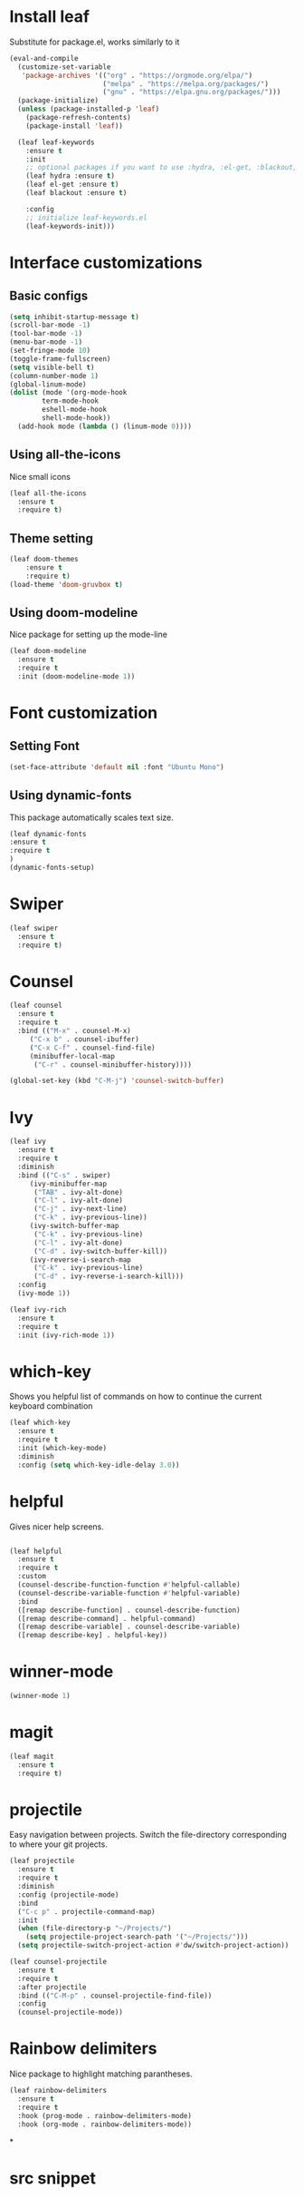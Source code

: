 * Install leaf

Substitute for package.el, works similarly to it
#+BEGIN_SRC emacs-lisp
(eval-and-compile
  (customize-set-variable
   'package-archives '(("org" . "https://orgmode.org/elpa/")
                       ("melpa" . "https://melpa.org/packages/")
                       ("gnu" . "https://elpa.gnu.org/packages/")))
  (package-initialize)
  (unless (package-installed-p 'leaf)
    (package-refresh-contents)
    (package-install 'leaf))

  (leaf leaf-keywords
    :ensure t
    :init
    ;; optional packages if you want to use :hydra, :el-get, :blackout,,,
    (leaf hydra :ensure t)
    (leaf el-get :ensure t)
    (leaf blackout :ensure t)

    :config
    ;; initialize leaf-keywords.el
    (leaf-keywords-init)))

#+END_SRC
* Interface customizations
** Basic configs
#+BEGIN_SRC emacs-lisp
  (setq inhibit-startup-message t)
  (scroll-bar-mode -1)
  (tool-bar-mode -1)
  (menu-bar-mode -1)
  (set-fringe-mode 10)
  (toggle-frame-fullscreen)
  (setq visible-bell t)
  (column-number-mode 1)
  (global-linum-mode)
  (dolist (mode '(org-mode-hook
		  term-mode-hook
		  eshell-mode-hook
		  shell-mode-hook))
    (add-hook mode (lambda () (linum-mode 0))))
#+END_SRC
** Using all-the-icons
Nice small icons
#+BEGIN_SRC emacs-lisp
  (leaf all-the-icons
    :ensure t
    :require t)

#+END_SRC
** Theme setting
#+BEGIN_SRC emacs-lisp
    (leaf doom-themes
        :ensure t
        :require t)
    (load-theme 'doom-gruvbox t)
#+END_SRC   
** Using doom-modeline
Nice package for setting up the mode-line
#+BEGIN_SRC emacs-lisp
  (leaf doom-modeline
    :ensure t
    :require t
    :init (doom-modeline-mode 1))
#+END_SRC
* Font customization
** Setting Font
#+BEGIN_SRC emacs-lisp
  (set-face-attribute 'default nil :font "Ubuntu Mono")
#+END_SRC
** Using dynamic-fonts
This package automatically scales text size.
#+BEGIN_SRC emacs-lisp
    (leaf dynamic-fonts
	:ensure t
	:require t
	)
    (dynamic-fonts-setup)
#+END_SRC
* Swiper
#+BEGIN_SRC emacs-lisp
  (leaf swiper
    :ensure t
    :require t)
#+END_SRC

* Counsel
#+BEGIN_SRC emacs-lisp
  (leaf counsel
    :ensure t
    :require t
    :bind (("M-x" . counsel-M-x)
	   ("C-x b" . counsel-ibuffer)
	   ("C-x C-f" . counsel-find-file)
	   (minibuffer-local-map
	    ("C-r" . counsel-minibuffer-history))))

  (global-set-key (kbd "C-M-j") 'counsel-switch-buffer)
#+END_SRC

* Ivy
#+BEGIN_SRC emacs-lisp
  (leaf ivy
    :ensure t
    :require t
    :diminish
    :bind (("C-s" . swiper)
	   (ivy-minibuffer-map
	    ("TAB" . ivy-alt-done)
	    ("C-l" . ivy-alt-done)
	    ("C-j" . ivy-next-line)
	    ("C-k" . ivy-previous-line))
	   (ivy-switch-buffer-map
	    ("C-k" . ivy-previous-line)
	    ("C-l" . ivy-alt-done)
	    ("C-d" . ivy-switch-buffer-kill))
	   (ivy-reverse-i-search-map
	    ("C-k" . ivy-previous-line)
	    ("C-d" . ivy-reverse-i-search-kill)))
    :config
    (ivy-mode 1))

  (leaf ivy-rich
    :ensure t
    :require t
    :init (ivy-rich-mode 1))
#+END_SRC

* which-key
Shows you helpful list of commands on how to continue
the current keyboard combination
#+BEGIN_SRC emacs-lisp
  (leaf which-key
    :ensure t
    :require t
    :init (which-key-mode)
    :diminish
    :config (setq which-key-idle-delay 3.0))
#+END_SRC

* helpful
Gives nicer help screens.
#+BEGIN_SRC emacs-lisp

  (leaf helpful
    :ensure t
    :require t
    :custom
    (counsel-describe-function-function #'helpful-callable)
    (counsel-describe-variable-function #'helpful-variable)
    :bind
    ([remap describe-function] . counsel-describe-function)
    ([remap describe-command] . helpful-command)
    ([remap describe-variable] . counsel-describe-variable)
    ([remap describe-key] . helpful-key))
#+END_SRC
* winner-mode
#+BEGIN_SRC emacs-lisp
(winner-mode 1)
#+END_SRC
* magit
#+BEGIN_SRC emacs-lisp
  (leaf magit
    :ensure t
    :require t)
#+END_SRC
 
* projectile
Easy navigation between projects.
Switch the file-directory corresponding to where your git projects.
#+BEGIN_SRC emacs-lisp
  (leaf projectile
    :ensure t
    :require t
    :diminish
    :config (projectile-mode)
    :bind
    ("C-c p" . projectile-command-map)
    :init
    (when (file-directory-p "~/Projects/")
      (setq projectile-project-search-path '("~/Projects/")))
    (setq projectile-switch-project-action #'dw/switch-project-action))

  (leaf counsel-projectile
    :ensure t
    :require t
    :after projectile
    :bind (("C-M-p" . counsel-projectile-find-file))
    :config
    (counsel-projectile-mode))

#+END_SRC

* Rainbow delimiters
Nice package to highlight matching parantheses.
#+BEGIN_SRC emacs-lisp
    (leaf rainbow-delimiters
      :ensure t
      :require t
      :hook (prog-mode . rainbow-delimiters-mode)
      :hook (org-mode . rainbow-delimiters-mode))
#+END_SRC

*

* src snippet
#+BEGIN_SRC emacs-lisp

#+END_SRC
